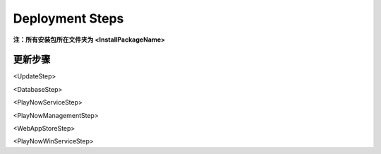 Deployment Steps
########################################
**注：所有安装包所在文件夹为 <InstallPackageName>**

更新步骤
===============================
<UpdateStep>


<DatabaseStep>


<PlayNowServiceStep>


<PlayNowManagementStep>


<WebAppStoreStep>


<PlayNowWinServiceStep>









